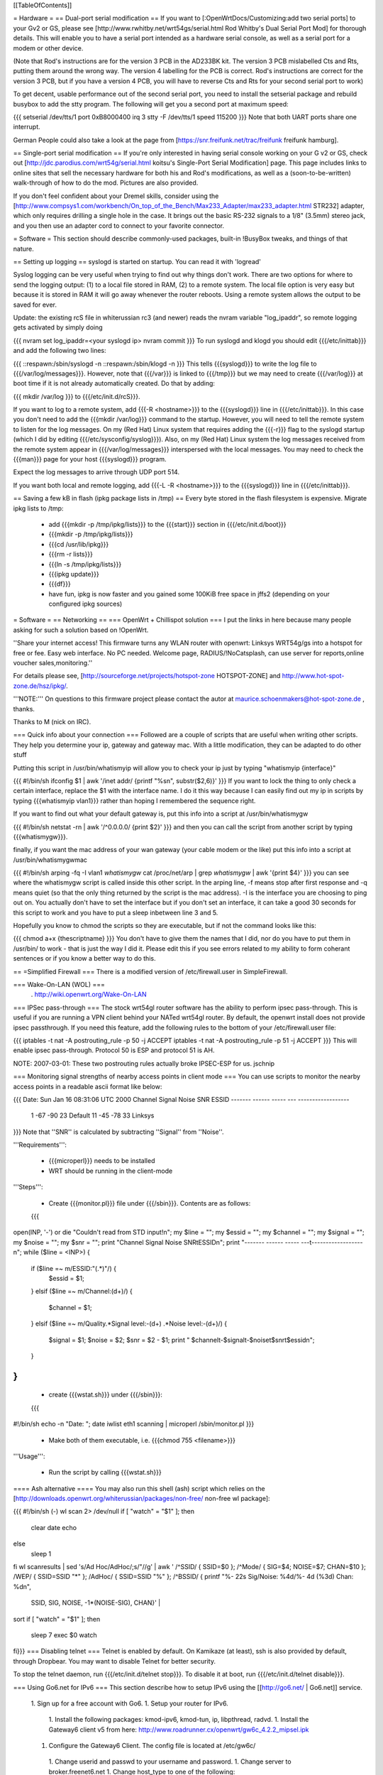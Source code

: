 [[TableOfContents]]

= Hardware =
== Dual-port serial modification ==
If you want to [:OpenWrtDocs/Customizing:add two serial ports] to your Gv2 or GS, please see [http://www.rwhitby.net/wrt54gs/serial.html Rod Whitby's Dual Serial Port Mod] for thorough details.  This will enable you to have a serial port intended as a hardware serial console, as well as a serial port for a modem or other device.

(Note that Rod's instructions are for the version 3 PCB in the AD233BK kit. The version 3 PCB mislabelled Cts and Rts, putting them around the wrong way. The version 4 labelling for the PCB is correct. Rod's instructions are correct for the version 3 PCB, but if you have a version 4 PCB, you will have to reverse Cts and Rts for your second serial port to work)

To get decent, usable performance out of the second serial port, you need to install the setserial package and rebuild busybox to add the stty program. The following will get you a second port at maximum speed:

{{{
setserial /dev/tts/1 port 0xB8000400 irq 3
stty -F /dev/tts/1 speed 115200
}}}
Note that both UART ports share one interrupt.

German People could also take a look at the page from [https://snr.freifunk.net/trac/freifunk freifunk hamburg].

== Single-port serial modification ==
If you're only interested in having serial console working on your G v2 or GS, check out [http://jdc.parodius.com/wrt54g/serial.html koitsu's Single-Port Serial Modification] page. This page includes links to online sites that sell the necessary hardware for both his and Rod's modifications, as well as a (soon-to-be-written) walk-through of how to do the mod. Pictures are also provided.

If you don't feel confident about your Dremel skills, consider using the [http://www.compsys1.com/workbench/On_top_of_the_Bench/Max233_Adapter/max233_adapter.html STR232] adapter, which only requires drilling a single hole in the case. It brings out the basic RS-232 signals to a 1/8" (3.5mm) stereo jack, and you then use an adapter cord to connect to your favorite connector.

= Software =
This section should describe commonly-used packages, built-in !BusyBox tweaks, and things of that nature.

== Setting up logging ==
syslogd is started on startup. You can read it with 'logread'

Syslog logging can be very useful when trying to find out why things don't work.  There are two options for where to send the logging output: (1) to a local file stored in RAM, (2) to a remote system.  The local file option is very easy but because it is stored in RAM it will go away whenever the router reboots.  Using a remote system allows the output to be saved for ever.

Update: the existing rcS file in whiterussian rc3 (and newer) reads the nvram variable "log_ipaddr", so remote logging gets activated by simply doing

{{{
nvram set log_ipaddr=<your syslogd ip>
nvram commit
}}}
To run syslogd and klogd you should edit {{{/etc/inittab}}} and add the following two lines:

{{{
::respawn:/sbin/syslogd -n
::respawn:/sbin/klogd -n
}}}
This tells {{{syslogd}}} to write the log file to {{{/var/log/messages}}}.  However, note that {{{/var}}} is linked to {{{/tmp}}} but we may need to create {{{/var/log}}} at boot time if it is not already automatically created.  Do that by adding:

{{{
mkdir /var/log
}}}
to {{{/etc/init.d/rcS}}}.

If you want to log to a remote system, add {{{-R <hostname>}}} to the {{{syslogd}}} line in {{{/etc/inittab}}}.  In this case you don't need to add the {{{mkdir /var/log}}} command to the startup.  However, you will need to tell the remote system to listen for the log messages. On my (Red Hat) Linux system that requires adding the {{{-r}}} flag to the syslogd startup (which I did by editing {{{/etc/sysconfig/syslog}}}). Also, on my (Red Hat) Linux system the log messages received from the remote system appear in {{{/var/log/messages}}} interspersed with the local messages.  You may need to check the {{{man}}} page for your host {{{syslogd}}} program.

Expect the log messages to arrive through UDP port 514.

If you want both local and remote logging, add {{{-L -R <hostname>}}} to the {{{syslogd}}} line in {{{/etc/inittab}}}.

== Saving a few kB in flash (ipkg package lists in /tmp) ==
Every byte stored in the flash filesystem is expensive. Migrate ipkg lists to /tmp:

 * add {{{mkdir -p /tmp/ipkg/lists}}} to the {{{start}}} section in {{{/etc/init.d/boot}}}
 * {{{mkdir -p /tmp/ipkg/lists}}}
 * {{{cd /usr/lib/ipkg}}}
 * {{{rm -r lists}}}
 * {{{ln -s /tmp/ipkg/lists}}}
 * {{{ipkg update}}}
 * {{{df}}}
 * have fun, ipkg is now faster and you gained some 100KiB free space in jffs2 (depending on your configured ipkg sources)
= Software =
== Networking ==
=== OpenWrt + Chillispot solution ===
I put the links in here because many people asking for such a solution based on !OpenWrt.

''Share your internet access! This firmware turns any WLAN router with openwrt: Linksys WRT54g/gs into a hotspot for free or fee. Easy web interface. No PC needed. Welcome page, RADIUS/!NoCatsplash, can use server for reports,online voucher sales,monitoring.''

For details please see, [http://sourceforge.net/projects/hotspot-zone HOTSPOT-ZONE] and http://www.hot-spot-zone.de/hsz/ipkg/.

'''NOTE:''' On questions to this firmware project please contact the autor at maurice.schoenmakers@hot-spot-zone.de , thanks.

Thanks to M (nick on IRC).

=== Quick info about your connection ===
Followed are a couple of scripts that are useful when writing other scripts.  They help you determine your ip, gateway and gateway mac.  With a little modification, they can be adapted to do other stuff

Putting this script in /usr/bin/whatismyip will allow you to check your ip just by typing "whatismyip {interface}"

{{{
#!/bin/sh
ifconfig $1 | awk '/inet addr/ {printf "%s\n", substr($2,6)}'
}}}
If you want to lock the thing to only check a certain interface, replace the $1 with the interface name.  I do it this way because I can easily find out my ip in scripts by typing {{{whatismyip vlan1}}} rather than hoping I remembered the sequence right.

If you want to find out what your default gateway is, put this info into a script at /usr/bin/whatismygw

{{{
#!/bin/sh
netstat -rn | awk '/^0\.0\.0\.0/ {print $2}'
}}}
and then you can call the script from another script by typing {{{whatismygw}}}.

finally, if you want the mac address of your wan gateway (your cable modem or the like) put this info into a script at /usr/bin/whatismygwmac

{{{
#!/bin/sh
arping -fq -I vlan1 `whatismygw`
cat /proc/net/arp | grep `whatismygw` | awk '{print $4}'
}}}
you can see where the whatismygw script is called inside this other script.  In the arping line, -f means stop after first response and -q means quiet (so that the only thing returned by the script is the mac address).  -I is the interface you are choosing to ping out on.  You actually don't have to set the interface but if you don't set an interface, it can take a good 30 seconds for this script to work and you have to put a sleep inbetween line 3 and 5.

Hopefully you know to chmod the scripts so they are executable, but if not the command looks like this:

{{{
chmod a+x {thescriptname}
}}}
You don't have to give them the names that I did, nor do you have to put them in /usr/bin/ to work - that is just the way I did it.  Please edit this if you see errors related to my ability to form coherant sentences or if you know a better way to do this.

== =Simplified Firewall === There is a modified version of /etc/firewall.user in SimpleFirewall.

=== Wake-On-LAN (WOL) ===
 . http://wiki.openwrt.org/Wake-On-LAN
=== IPSec pass-through ===
The stock wrt54gl router software has the ability to perform ipsec pass-through.  This is useful if you are running a VPN client behind your NATed wrt54gl router.  By default, the openwrt install does not provide ipsec passthrough.  If you need this feature, add the following rules to the bottom of your /etc/firewall.user file:

{{{
iptables -t nat -A postrouting_rule -p 50 -j ACCEPT
iptables -t nat -A postrouting_rule -p 51 -j ACCEPT
}}}
This will enable ipsec pass-through.  Protocol 50 is ESP and protocol 51 is AH.

NOTE: 2007-03-01: These two postrouting rules actually broke IPSEC-ESP for us. jschnip

=== Monitoring signal strengths of nearby access points in client mode ===
You can use scripts to monitor the nearby access points in a readable ascii format like below:

{{{
Date: Sun Jan 16 08:31:06 UTC 2000
Channel Signal  Noise  SNR      ESSID
------- ------  -----  ---      ------------------
 1      -67     -90     23      Default
 11     -45     -78     33      Linksys
}}}
Note that ''SNR'' is calculated by subtracting ''Signal'' from ''Noise''.

'''Requirements''':

 * {{{microperl}}} needs to be installed
 * WRT should be running in the client-mode
'''Steps''':

 * Create {{{monitor.pl}}} file under {{{/sbin}}}. Contents are as follows:
 {{{
open(INP, '-') or die "Couldn't read from STD input!\n";
my $line = ""; my $essid = ""; my $channel = "";
my $signal = ""; my $noise = ""; my $snr = "";
print "Channel Signal  Noise  SNR\tESSID\n";
print "------- ------  -----  ---\t------------------\n";
while ($line = <INP>) {
   if ($line =~ m/ESSID:"(.*)"/) {
      $essid = $1;
   }
   elsif ($line =~ m/Channel:(\d+)/) {
      $channel = $1;
   }
   elsif ($line =~ m/Quality.*Signal level:-(\d+) .*Noise level:-(\d+)/) {
      $signal = $1;
      $noise = $2;
      $snr = $2 - $1;
      print " $channel\t-$signal\t-$noise\t$snr\t$essid\n";
   }
}
}}}
 * create {{{wstat.sh}}} under {{{/sbin}}}:
 {{{
#!/bin/sh
echo -n "Date: "; date
iwlist eth1 scanning | microperl /sbin/monitor.pl
}}}
 * Make both of them executable, i.e. {{{chmod 755 <filename>}}}
'''Usage''':

 * Run the script by calling {{{wstat.sh}}}
==== Ash alternative ====
You may also run this shell (ash) script which relies on the [http://downloads.openwrt.org/whiterussian/packages/non-free/ non-free wl package]:

{{{
#!/bin/sh (-)
wl scan 2> /dev/null
if [ "watch" = "$1" ]; then
        clear
        date
        echo
else
        sleep 1
fi
wl scanresults | \
sed 's/Ad Hoc/AdHoc/;s/"//g' | \
awk '
/^SSID/ { SSID=$0 };
/^Mode/ { SIG=$4; NOISE=$7; CHAN=$10 };
/WEP/ { SSID=SSID "*" };
/AdHoc/ { SSID=SSID "%" };
/^BSSID/ { printf "%- 22s Sig/Noise: %4d/%- 4d (%3d) Chan: %d\n",
 SSID, SIG, NOISE, -1*(NOISE-SIG), CHAN}' | \
sort
if [ "watch" = "$1" ]; then
        sleep 7
        exec $0 watch
fi}}}
=== Disabling telnet ===
Telnet is enabled by default.  On Kamikaze (at least), ssh is also provided by default, through Dropbear.  You may want to disable Telnet for better security.

To stop the telnet daemon, run {{{/etc/init.d/telnet stop}}}.  To disable it at boot, run {{{/etc/init.d/telnet disable}}}.

=== Using Go6.net for IPv6 ===
This section describe how to setup IPv6 using the [[http://go6.net/ | Go6.net]] service.

 1. Sign up for a free account with Go6.
 1. Setup your router for IPv6.
  1. Install the following packages: kmod-ipv6, kmod-tun, ip, libpthread, radvd.
  1. Install the Gateway6 client v5 from here: http://www.roadrunner.cx/openwrt/gw6c_4.2.2_mipsel.ipk
 1. Configure the Gateway6 Client. The config file is located at /etc/gw6c/
  1. Change userid and passwd to your username and password.
  1. Change server to broker.freenet6.net
  1. Change host_type to one of the following:
   1. router if you want to use IPv6 on your whole network.
   1. host if you want to use IPv6 just on your router.
  1. You should not have to mess with any other settings.
 1. Start the Gateway6 Client.
  1. Start immediately with /etc/init.d/gw6c start
  1. Reboot your router
 1. Check syslog for errors.
Most of this information came from [http://forum.openwrt.org/profile.php?id=524 jake1981] at the OpenWRT forums from this post:

http://forum.openwrt.org/profile.php?id=524

=== Samba ===
[:OpenWrtDocs/SambaHowto:Samba]

== Useful Details ==
=== boot_wait - What it is, and how it works ===
Information here was verified with a WRT54G 1.0.  There are minor changes with each variable hardware revision (1.0 vs. 1.1 vs. 2.0 vs. GS), but the general principles remain the same, as well as the final result.  To really understand {{{boot_wait}}}, you need to understand the boot process on the WRT, and how ARP tables work.

When the boot loader begins (PMON on v1.x and CFE on v2.x), it starts by validating the nvram data (configuration data that is stored at the end of flash).  If this data is valid, it checks for the existence of the variable {{{boot_wait}}}.  If {{{boot_wait}}} is set to {{{on}}} ({{{nvram set boot_wait=on}}}), the loader will go into a "boot_wait state".

The WRT will remain in this state for 3 seconds before proceeding with loading the kernel. The next step of the bootstrap is to do a CRC check on the trx file stored in flash (trx contains kernel and root file-system; bin file is trx with some extra headers).  If the CRC check fails, the router falls back to the boot loader and stays there, waiting for a new firmware.  If the CRC check passes, the router loads the kernel from flash and executes it.

During the 3 second {{{boot_wait}}} state, or if the CRC fails, the loader will be accepting Ethernet packets.  '''It does not contain a fully-working IP stack''', and is only looking for 2 types of packets: ARP broadcasts and incoming TFTP attempts.

An ARP is an "Address Resolution Protocol" which converts an IP address into a mac address (machine address / hardware address), used for basic ethernet communication. An ARP request for 192.168.1.1 will return the mac address of the router. While in boot_wait, the router will accept any packet with the correct mac address, regardless of IP address. In particular in some situations on various networks, this is a bit problematic, because the ARP tables are not updated correctly or there are old stale ARP entries laying around (on another switch, or on the client PC; most layer-2 equipment does some form of ARP caching).  In this case, you can bypass the ARP stage altogether and set a static ARP entry for an otherwise unused IP on your LAN with the MAC address of the router.

If you TFTP put a valid firmware image during the 3-5 second window, the unit will accept the file, and flash the file and proceed to boot -- which will then check the CRC. The easiest way to send a file during boot is to just start the TFTP tranfer (binary mode) to 192.168.1.1 during the 3-5 second window of opportunity.

The most common problem we hear about is folks under the mistaken impression that the TFTP server requires a username and password to send a file during boot_wait state.  '''This is FALSE.'''  There is a TFTP server enabled within the stock Linksys firmware; '''this is not the same thing as {{{PMON}}} or {{{CFE}}}'''.  If you attempt to TFTP a firmware image to the unit while the Linksys TFTP server is running, you'll receive an error message claiming "incorrect password" or something of that nature.  If you see that error message, then you missed the {{{boot_wait}}} window of opportunity or you didn't set {{{boot_wait}}} to on.  In this case, you can still update the firmware via the Web-based "Firmware Upgrade" page.  Note that without boot_wait set, recovery is tricker, so once you've upgraded it's highly recommended that you do enable {{{boot_wait}}}.

If you have a v2 or GS unit, during the {{{CFE}}} phase, '''you will always be able to reach the unit at IP 192.168.1.1'''.  If this doesn't work for you, you likely forgot to enable {{{boot_wait}}}.

If you do end up with a 'dead' WRT unit due to not enabling {{{boot_wait}}}, there's still hope. Please see [http://voidmain.is-a-geek.net:81/redhat/wrt54g_revival.html VoidMain's WRT54G Revival Page].

=== CFE/PMON TFTP maximum image size limitation ===
There is a physical limit of approximately 3,141,632 bytes that {{{CFE/PMON}}} will accept during the {{{boot_wait}}} stage.  Only 3,141,632 bytes will be flashed to the firmware. If your firmware image is larger than this, the result will be undefined; the kernel may load then either panic, or possibly the unit will reboot itself then proceed to spit out {{{Boot program checksum is invalid}}} during {{{PMON}}}, and drop you to the {{{CFE>}}} prompt (requiring serial console).

''If this hasn't been done already, this can be solved with an intermediate-stage rom image that accepts a full-size image. This is like how LILO works'' -- Micksa

=== Backing up the JFFS2 partition ===
{{{
mount /dev/mtdblock/4 /jffs
cd /jffs
tar jcvf /tmp/backup.tar.bz2 .
}}}
Then using nfs or dropbear's scp to copy /tmp/backup.tar.gz to a safe place.

=== Using the buttons to control your router ===
For White Russian RC5 and earlier.

 * Reboot your router with the reset button on the back.
 * Switch your WiFi ON and OFF by pressing the Cisco SES (Secure Easy Setup) button (if your router has one).
 * Orange Cisco LED acknowledges the button-press event.
Put this in /etc/init.d/S70buttons:

{{{
#!/bin/sh
while : ; do
  sleep 1
  # Reset button
  if [ $(cat /proc/sys/reset) = "1" ]; then
    logger "Rebooting (Reset button)"
    LEDSTATUS=$(cat /proc/sys/diag)
    LEDSTATUS=$((LEDSTATUS | 0x10))  # Orange Cisco LED ON
    echo $LEDSTATUS > /proc/sys/diag
    reboot
  fi
  # Cisco button
  if [ "$(cat /proc/sys/button)" = "1" ]; then
    LEDSTATUS=$(cat /proc/sys/diag)
    if [ "$(nvram get wl0_radio)" = "0" ]; then
      logger -t wifi "Activating wi-fi (Cisco button)"
      LEDSTATUS=$((LEDSTATUS | 0x10))  # Orange Cisco LED ON
      echo $LEDSTATUS > /proc/sys/diag
      nvram set wl0_radio=1
      wifi
    else
      logger -t wifi "Deactivating wi-fi (Cisco button)"
      LEDSTATUS=$((LEDSTATUS | 0x10))  # Orange Cisco LED ON
      echo $LEDSTATUS > /proc/sys/diag
      nvram set wl0_radio=0
      wifi
    fi
    sleep 3  # just to be safe
    #LEDSTATUS=$(cat /proc/sys/diag)
    LEDSTATUS=$((LEDSTATUS & ~0x14))  # Power LED Flashing OFF (wl module issues?) & Orange Cisco LED OFF
    echo $LEDSTATUS > /proc/sys/diag
  fi
done &
}}}
Modify the script for your needs and don't forget to '''chmod a+x''' it.

See also: ["wrtLEDCodes"] and http://forum.openwrt.org/viewtopic.php?id=5286

For RC6 the whole shebang is changed; instead you put shell scripts in /etc/hotplug.d/button, and the LEDs are controlled by separate files in /proc/diag/led.  See http://forum.openwrt.org/viewtopic.php?id=8745 for details and http://forum.openwrt.org/viewtopic.php?id=8151 for an updated script (which I haven't tested).
